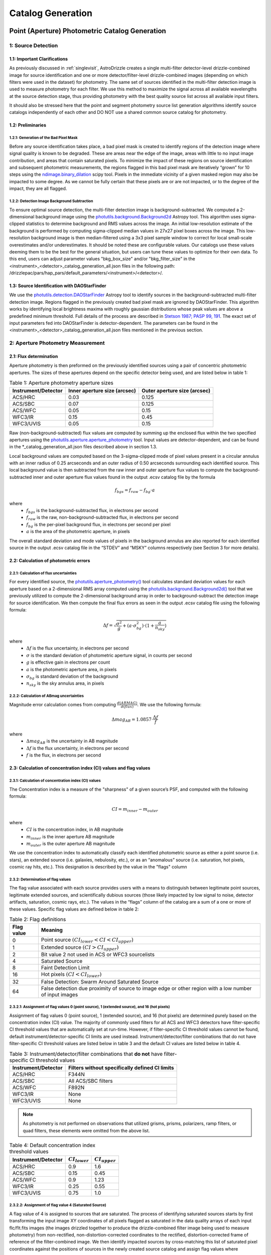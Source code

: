 .. _catalog_generation:

==================
Catalog Generation
==================

Point (Aperture) Photometric Catalog Generation
================================================

1: Source Detection
-------------------

1.1: Important Clarifications
^^^^^^^^^^^^^^^^^^^^^^^^^^^^^^
As previously discussed in :ref:`singlevisit`, AstroDrizzle creates a single multi-filter detector-level drizzle-combined
image for source identification and one or more detector/filter-level drizzle-combined images (depending on
which filters were used in the dataset) for photometry. The same set of sources identified in the
multi-filter detection image is used to measure photometry for each filter. We use this method to maximize the
signal across all available wavelengths at the source detection stage, thus providing photometry with the
best quality source list across all available input filters.

It should also be stressed here that the point and segment photometry source list generation algorithms
identify source catalogs independently of each other and DO NOT use a shared common source catalog for
photometry.

1.2: Preliminaries
^^^^^^^^^^^^^^^^^^^^

1.2.1: Generation of the Bad Pixel Mask
""""""""""""""""""""""""""""""""""""""""""""""""
Before any source identification takes place, a bad pixel mask is created to identify regions of the
detection image where signal quality is known to be degraded. These are areas near the edge of the image,
areas with little to no input image contribution, and areas that contain saturated pixels. To minimize the
impact of these regions on source identification and subsequent photometric measurements, the regions flagged
in this bad pixel mask are iteratively “grown” for 10 steps using the `ndimage.binary_dilation <https://docs.scipy.org/doc/scipy/reference/generated/scipy.ndimage.binary_dilation.html>`_ scipy tool.
Pixels in the immediate vicinity of a given masked region may also be impacted to some degree. As we cannot
be fully certain that these pixels are or are not impacted, or to the degree of the impact, they are all
flagged.

1.2.2: Detection Image Background Subtraction
""""""""""""""""""""""""""""""""""""""""""""""""
To ensure optimal source detection, the multi-filter detection image is background-subtracted. We computed a
2-dimensional background image using the `photutils.background.Background2d <https://photutils.readthedocs.io/en/stable/api/photutils.background.Background2D.html>`_ Astropy tool. This algorithm uses
sigma-clipped statistics to determine background and RMS values across the image. An initial low-resolution
estimate of the background is performed by computing sigma-clipped median values in 27x27 pixel boxes across
the image. This low-resolution background image is then median-filtered using a 3x3 pixel sample window to
correct for local small-scale overestimates and/or underestimates. It should be noted these are configurable values.
Our catalogs use these values deeming them to be the best for the general situation, but users can tune these values to
optimize for their own data. To this end, users can adjust parameter values "bkg_box_size" and/or
"bkg_filter_size" in the <instrument>_<detector>_catalog_generation_all.json files in the following path:
/drizzlepac/pars/hap_pars/default_parameters/<instrument>/<detector>/.

1.3: Source Identification with DAOStarFinder
^^^^^^^^^^^^^^^^^^^^^^^^^^^^^^^^^^^^^^^^^^^^^^^
We use the `photutils.detection.DAOStarFinder <https://photutils.readthedocs.io/en/stable/api/photutils.detection.DAOStarFinder.html>`_ Astropy tool to identify sources in the background-subtracted
multi-filter detection image. Regions flagged in the previously created bad pixel mask are ignored by
DAOStarFinder. This algorithm works by identifying local brightness maxima with roughly gaussian
distributions whose peak values are above a predefined minimum threshold. Full details of the process are
described in `Stetson 1987; PASP 99, 191 <http://adsabs.harvard.edu/abs/1987PASP...99..191S>`_.
The exact set of input parameters fed into DAOStarFinder is detector-dependent. The parameters can be found in
the <instrument>_<detector>_catalog_generation_all.json files mentioned in the previous section.

2: Aperture Photometry Measurement
------------------------------------

2.1: Flux determination
^^^^^^^^^^^^^^^^^^^^^^^^
Aperture photometry is then preformed on the previously identified sources using a pair of concentric
photometric apertures. The sizes of these apertures depend on the specific detector being used, and are
listed below in table 1:

.. table:: Table 1: Aperture photometry aperture sizes

    +-------------------+----------------------------+----------------------------+
    |Instrument/Detector|Inner aperture size (arcsec)|Outer aperture size (arcsec)|
    +===================+============================+============================+
    |ACS/HRC            |0.03                        |0.125                       |
    +-------------------+----------------------------+----------------------------+
    |ACS/SBC            |0.07                        |0.125                       |
    +-------------------+----------------------------+----------------------------+
    |ACS/WFC	        |0.05                        |0.15                        |
    +-------------------+----------------------------+----------------------------+
    |WFC3/IR	        |0.15                        |0.45                        |
    +-------------------+----------------------------+----------------------------+
    |WFC3/UVIS          |0.05                        |0.15                        |
    +-------------------+----------------------------+----------------------------+

Raw (non-background-subtracted) flux values are computed by summing up the enclosed flux within the two specified
apertures using the `photutils.aperture.aperture_photometry <https://photutils.readthedocs.io/en/stable/api/photutils.aperture.aperture_photometry.html>`_
tool. Input values are detector-dependent, and can be found in the \*_catalog_generation_all.json files described above
in section 1.3.

Local background values are computed based on the 3-sigma-clipped mode of pixel values present in a circular annulus
with an inner radius of 0.25 arcseconds and an outer radius of 0.50 arcseconds surrounding each identified source. This
local background value is then subtracted from the raw inner and outer aperture flux values to compute the
background-subtracted inner and outer aperture flux values found in the output .ecsv catalog file by the formula

.. math::
    f_{bgs} = f_{raw} - f_{bg} \cdot a

where
    * :math:`f_{bgs}` is the background-subtracted flux, in electrons per second
    * :math:`f_{raw}` is the raw, non-background-subtracted flux, in electrons per second
    * :math:`f_{bg}` is the per-pixel background flux, in electrons per second per pixel
    * :math:`a` is the area of the photometric aperture, in pixels

The overall standard deviation and mode values of pixels in the background annulus are also reported for each
identified source in the output .ecsv catalog file in the “STDEV” and “MSKY” columns respectively (see Section 3 for
more details).

2.2: Calculation of photometric errors
^^^^^^^^^^^^^^^^^^^^^^^^^^^^^^^^^^^^^^^
2.2.1: Calculation of flux uncertainties
"""""""""""""""""""""""""""""""""""""""""
For every identified source, the `photutils.aperture_photometry() <https://photutils.readthedocs.io/en/stable/api/photutils.aperture.aperture_photometry.html>`_
tool calculates standard deviation values for each aperture based on a 2-dimensional RMS array computed using the
`photutils.background.Background2d()  <https://photutils.readthedocs.io/en/stable/api/photutils.background.Background2D.html>`_
tool that we previously utilized to compute the 2-dimensional background array in order to background-subtract the
detection image for source identification. We then compute the final flux errors as seen in the output .ecsv catalog
file using the following formula:

.. math::
    \Delta f = \sqrt{\frac{\sigma^2 }{g}+(a\cdot\sigma_{bg}^{2})\cdot (1+\frac{a}{n_{sky}})}

where
    * :math:`{\Delta} f`  is the flux uncertainty, in electrons per second
    * :math:`{\sigma}` is the standard deviation of photometric aperture signal, in counts per second
    * :math:`{g}` is effective gain in electrons per count
    * :math:`{a}` is the photometric aperture area, in pixels
    * :math:`{\sigma_{bg}}` is standard deviation of the background
    * :math:`{n_{sky}}` is the sky annulus area, in pixels

2.2.2: Calculation of ABmag uncertainties
"""""""""""""""""""""""""""""""""""""""""""
Magnitude error calculation comes from computing :math:`{\frac{d(ABMAG)}{d(flux)}}`. We use the following formula:

.. math::
    \Delta mag_{AB} = 1.0857 \cdot  \frac{\Delta f}{f}

where
    * :math:`{\Delta mag_{AB}}` is the uncertainty in AB magnitude
    * :math:`{\Delta f}` is the flux uncertainty, in electrons per second
    * :math:`{f}` is the flux, in electrons per second

2.3: Calculation of concentration index (CI) values and flag values
^^^^^^^^^^^^^^^^^^^^^^^^^^^^^^^^^^^^^^^^^^^^^^^^^^^^^^^^^^^^^^^^^^^^^
2.3.1: Calculation of concentration index (CI) values
""""""""""""""""""""""""""""""""""""""""""""""""""""""""
The Concentration index is a measure of the "sharpness" of a given source’s PSF, and computed with the following
formula:

.. math::
    CI = m_{inner} - m_{outer}

where
    * :math:`{CI}` is the concentration index, in AB magnitude
    * :math:`{m_{inner}}` is the inner aperture AB magnitude
    * :math:`{m_{outer}}` is the outer aperture AB magnitude

We use the concentration index to automatically classify each identified photometric source as either a point source
(i.e. stars), an extended source (i.e. galaxies, nebulosity, etc.), or as an “anomalous” source (i.e. saturation,
hot pixels, cosmic ray hits, etc.). This designation is described by the value in the "flags" column

2.3.2: Determination of flag values
"""""""""""""""""""""""""""""""""""""
The flag value associated with each source provides users with a means to distinguish between legitimate point sources,
legitimate extended sources, and scientifically dubious sources (those likely impacted by low signal to noise, detector
artifacts, saturation, cosmic rays, etc.). The values in the “flags” column of the catalog are a sum of a one or more of
these values. Specific flag values are defined below in table 2:

.. table:: Table 2: Flag definitions

    +------------+-----------------------------------------------------------+
    | Flag value | Meaning                                                   |
    +============+===========================================================+
    | 0          | Point source :math:`{(CI_{lower} < CI < CI_{upper})}`     |
    +------------+-----------------------------------------------------------+
    | 1          | Extended source :math:`{(CI > CI_{upper})}`               |
    +------------+-----------------------------------------------------------+
    | 2          | Bit value 2 not used in ACS or WFC3 sourcelists           |
    +------------+-----------------------------------------------------------+
    | 4          | Saturated Source                                          |
    +------------+-----------------------------------------------------------+
    | 8          | Faint Detection Limit                                     |
    +------------+-----------------------------------------------------------+
    | 16         | Hot pixels :math:`{(CI < CI_{lower})}`                    |
    +------------+-----------------------------------------------------------+
    | 32         | False Detection: Swarm Around Saturated Source            |
    +------------+-----------------------------------------------------------+
    | 64         | False detection due proximity of source to image edge     |
    |            | or other region with a low number of input images         |
    +------------+-----------------------------------------------------------+

2.3.2.1: Assignment of flag values 0 (point source), 1 (extended source), and 16 (hot pixels)
""""""""""""""""""""""""""""""""""""""""""""""""""""""""""""""""""""""""""""""""""""""""""""""
Assignment of flag values 0 (point source), 1 (extended source), and 16 (hot pixels) are determined purely based on the
concentration index (CI) value. The majority of commonly used filters for all ACS and WFC3 detectors have
filter-specific CI threshold values that are automatically set at run-time. However, if filter-specific CI threshold
values cannot be found, default instrument/detector-specific CI limits are used instead.  Instrument/detector/filter
combinations that do not have filter-specific CI threshold values are listed below in table 3 and  the default CI
values are listed below in table 4.

.. table:: Table 3: Instrument/detector/filter combinations that **do not** have filter-specific CI threshold values

    +------------------------+---------------------------------------------------+
    | Instrument/Detector    | Filters without specifically defined CI limits    |
    +========================+===================================================+
    | ACS/HRC                | F344N                                             |
    +------------------------+---------------------------------------------------+
    | ACS/SBC                | All ACS/SBC filters                               |
    +------------------------+---------------------------------------------------+
    | ACS/WFC                | F892N                                             |
    +------------------------+---------------------------------------------------+
    | WFC3/IR                | None                                              |
    +------------------------+---------------------------------------------------+
    | WFC3/UVIS              | None                                              |
    +------------------------+---------------------------------------------------+

.. note:: As photometry is not performed on observations that utilized grisms, prisms, polarizers, ramp filters, or quad filters, these elements were omitted from the above list.

.. table:: Table 4: Default concentration index threshold values

    +---------------------+----------------------+----------------------+
    | Instrument/Detector | :math:`{CI_{lower}}` | :math:`{CI_{upper}}` |
    +=====================+======================+======================+
    | ACS/HRC             | 0.9                  | 1.6                  |
    +---------------------+----------------------+----------------------+
    | ACS/SBC             | 0.15                 | 0.45                 |
    +---------------------+----------------------+----------------------+
    | ACS/WFC             | 0.9                  | 1.23                 |
    +---------------------+----------------------+----------------------+
    | WFC3/IR             | 0.25                 | 0.55                 |
    +---------------------+----------------------+----------------------+
    | WFC3/UVIS           | 0.75                 | 1.0                  |
    +---------------------+----------------------+----------------------+

2.3.2.2: Assignment of flag value 4 (Saturated Source)
""""""""""""""""""""""""""""""""""""""""""""""""""""""""
A flag value of 4 is assigned to sources that are saturated. The process of identifying saturated sources starts by
first transforming the input image XY coordinates of all pixels flagged as saturated in the data quality arrays of each
input flc/flt.fits images (the images drizzled together to produce the drizzle-combined filter image being used to
measure photometry) from non-rectified, non-distortion-corrected coordinates to the rectified, distortion-corrected
frame of reference of the filter-combined image. We then identify impacted sources by cross-matching this list of
saturated pixel coordinates against the positions of sources in the newly created source catalog and assign flag values
where necessary.

2.3.2.3: Assignment of flag value 8 (faint detection limit)
""""""""""""""""""""""""""""""""""""""""""""""""""""""""""""
A flag value of 8 is assigned to sources whose signal to noise ratio is below a predefined value. We define sources as
being above the faint object limit if the following is true:

.. math::
    \Delta ABmag_{outer} \leq  \frac{2.5}{snr \cdot log(10))}

Where
    * :math:`{\Delta ABmag_{outer}}` is the outer aperture AB magnitude uncertainty
    * :math:`{snr}` is the signal to noise ratio, which is 1.5 for ACS/WFC and 5.0 for all other detectors.

2.3.2.4: Assignment of flag value 32 (false detection: swarm around saturated source)
"""""""""""""""""""""""""""""""""""""""""""""""""""""""""""""""""""""""""""""""""""""""
The source identification routine has been shown to identify false sources in regions near bright or saturated
sources, and in image artifacts associated with bright or saturated sources, such as diffraction spikes, and in the
pixels surrounding saturated PSF where the brightness level “plateaus” at saturation. We identify impacted sources by
locating all sources within a predefined radius of a given source and checking if the brightness of each of these
surrounding sources is less than a radially-dependent minimum brightness value defined by a pre-defined stepped
encircled energy curve. The parameters used to determine assignment of this flag are instrument-dependent, can be found
in the “swarm filter” section of the \*_quality_control_all.json files in the path described above in section 1.3.


2.3.2.5: Assignment of flag value 64 (False detection due proximity of source to image edge or other region with a low number of input images)
"""""""""""""""""""""""""""""""""""""""""""""""""""""""""""""""""""""""""""""""""""""""""""""""""""""""""""""""""""""""""""""""""""""""""""""""
Sources flagged with a value of 64 are flagged as “bad” because they are inside of or in close proximity to regions
characterized by low or null input image contribution. These are areas where for some reason or another, very few or no
input images contributed to the pixel value(s) in the drizzle-combined image.
We identify sources impacted with this effect by creating a two-dimensional weight image that maps the number of
contributing exposures for every pixel. We then check each source against this map to ensure that all sources and flag
appropriately.

3: The output catalog file
---------------------------
3.1: Filename format
^^^^^^^^^^^^^^^^^^^^^^
Source positions and photometric information are written to a .ecsv (Enhanced Character Separated Values) file. The
naming of this file is fully automatic and follows the following format:
<TELESCOPE>_<PROPOSAL ID>_<OBSERVATION SET ID>_<INSTRUMENT>_<DETECTOR>_
<FILTER>_<DATASET NAME>_<CATALOG TYPE>.ecsv

So, for example if we have the following information:
    * Telescope = HST
    * Proposal ID = 98765
    * Observation set ID = 43
    * Instrument = acs
    * Detector = wfc
    * Filter name = f606w
    * Dataset name = j65c43
    * Catalog type = point_cat

The resulting auto-generated catalog filename will be:
    * hst_98765_43_acs_wfc_f606w_j65c43_point-cat.ecsv

3.2: File format
^^^^^^^^^^^^^^^^^
The .ecsv file format is quite flexible and allows for the storage of not only character-separated datasets, but also
metadata. The first section (lines 4-17) contains a mapping that defines the datatype, units, and formatting
information for each data table column. The second section (lines 19-27) contains information explaining STScI’s use
policy for HAP data in refereed publications. The third section (lines 28-48) contains relevant image metadata. This
includes the following items:

    * WCS (world coordinate system) name
    * WCS (world coordinate system) type
    * Proposal ID
    * Image filename
    * Target name
    * Observation date
    * Observation time
    * Instrument
    * Detector
    * Target right ascension
    * Target declination
    * Orientation
    * Aperture right ascension
    * Aperture declination
    * Aperture position angle
    * Exposure start (MJD)
    * Total exposure duration in seconds
    * CCD Gain
    * Filter name
    * Total Number of sources in catalog

The next section (lines 50-66) contains important notes regarding the coordinate systems used, magnitude system used,
apertures used, concentration index definition and flag value definitions:

    * X, Y coordinates listed below use are zero-indexed (origin = 0,0)
    * RA and Dec values in this table are in sky coordinates (i.e. coordinates at the epoch of observation and fit to GAIADR1 (2015.0) or GAIADR2 (2015.5)).
    * Magnitude values in this table are in the ABMAG system.
    * Inner aperture radius in pixels and arcseconds (based on detector platescale)
    * Outer aperture radius in pixels and arcseconds (based on detector platescale)
    * Concentration index (CI) formulaic definition
    * Flag value definitions

Finally, the last section contains the catalog of source locations and photometry values. It should be noted that the
specific columns and their ordering were deliberately chosen to facilitate a 1:1 exact mapping to the_daophot.txt
catalogs produced by Hubble Legacy Archive. As this code was designed to be the HLA's replacement, we sought to
minimize any issues caused by the transition. The column names are as follows (Note that this is the same left-to-right
ordering in the .ecsv file as well):

    * X-Center: 0-indexed X-coordinate position
    * Y-Center: 0-indexed Y-coordinate position
    * RA: Right ascension (sky coordinates), in degrees
    * DEC: Declination (sky coordinates), in degrees
    * ID: Object catalog index number
    * MagAp1: Inner aperture brightness, in AB magnitude
    * MagErrAp1: Inner aperture brightness uncertainty, in AB magnitude
    * MagAp2: Outer aperture brightness, in AB magnitude
    * MagErrAp2: Outer aperture brightness uncertainty, in AB magnitude
    * MSkyAp2: Outer aperture background brightness, in AB magnitude
    * StdevAp2: Standard deviation of the outer aperture background brightness, in AB magnitude
    * FluxAp2: Outer aperture flux, in electrons/sec
    * CI: Concentration index (MagAp1 – MagAp2), in AB magnitude
    * Flags: See Section 2.3.2 for flag value definitions

Segment Photometric Catalog Generation
=======================================
Michele's documentation goes here!